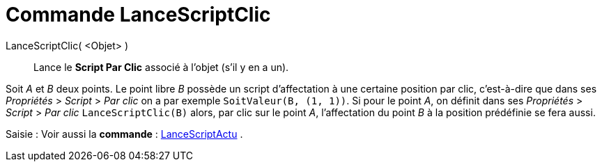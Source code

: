 = Commande LanceScriptClic
:page-en: commands/RunClickScript
ifdef::env-github[:imagesdir: /fr/modules/ROOT/assets/images]

LanceScriptClic( <Objet> )::
  Lance le *Script Par Clic* associé à l'objet (s'il y en a un).

[EXAMPLE]
====

Soit _A_ et _B_ deux points. Le point libre _B_ possède un script d'affectation à une certaine position par
clic, c'est-à-dire que dans ses _Propriétés_ > _Script_ > _Par clic_ on a par exemple `++SoitValeur(B, (1, 1))++`. Si
pour le point _A_, on définit dans ses _Propriétés_ > _Script_ > _Par clic_ `++LanceScriptClic(B)++` alors, par clic sur
le point _A_, l'affectation du point _B_ à la position prédéfinie se fera aussi.

====

[.kcode]#Saisie :# Voir aussi la *commande* : xref:/commands/LanceScriptActu.adoc[LanceScriptActu] .
